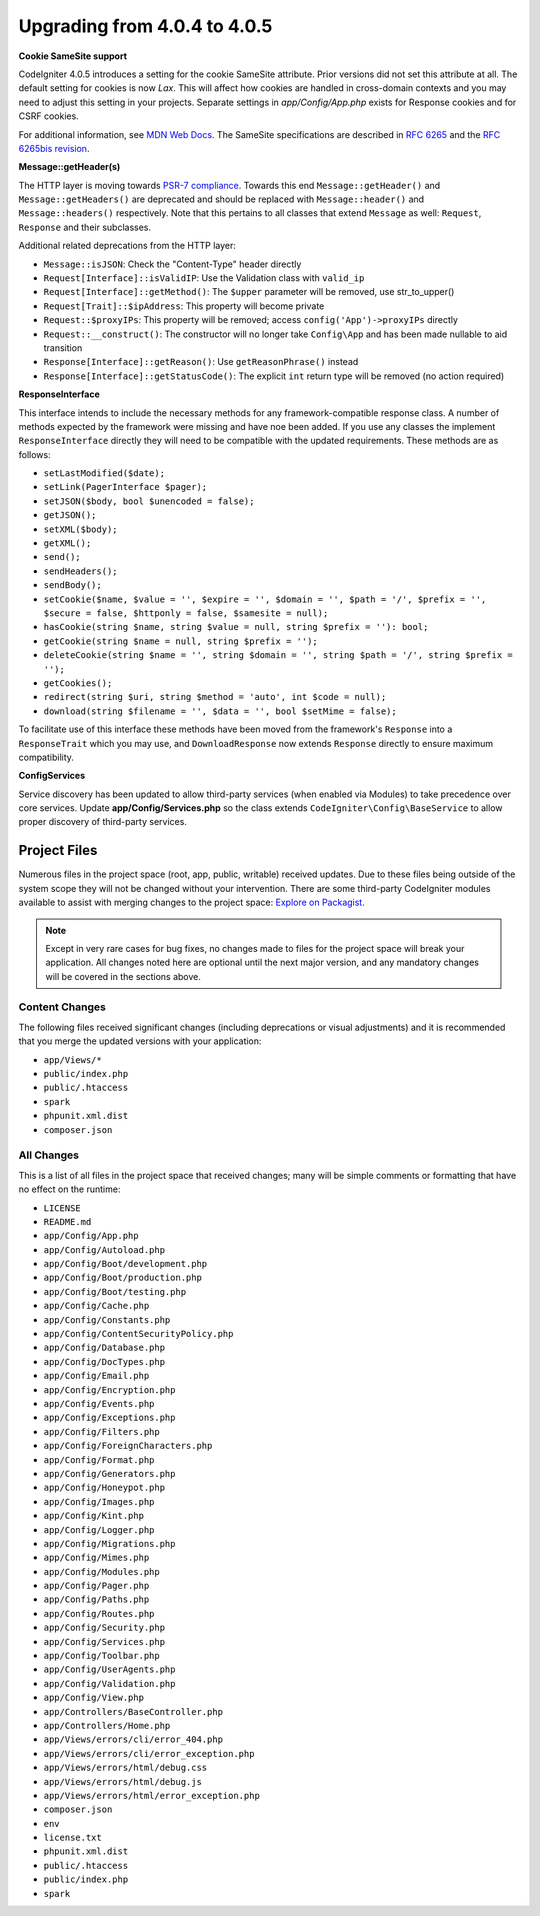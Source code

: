 #############################
Upgrading from 4.0.4 to 4.0.5
#############################

**Cookie SameSite support**

CodeIgniter 4.0.5 introduces a setting for the cookie SameSite attribute. Prior versions did not set this
attribute at all. The default setting for cookies is now `Lax`. This will affect how cookies are handled in
cross-domain contexts and you may need to adjust this setting in your projects. Separate settings in `app/Config/App.php`
exists for Response cookies and for CSRF cookies.

For additional information, see `MDN Web Docs <https://developer.mozilla.org/pl/docs/Web/HTTP/Headers/Set-Cookie/SameSite>`_.
The SameSite specifications are described in `RFC 6265 <https://tools.ietf.org/html/rfc6265>`_
and the `RFC 6265bis revision <https://datatracker.ietf.org/doc/draft-ietf-httpbis-rfc6265bis/?include_text=1>`_.

**Message::getHeader(s)**

The HTTP layer is moving towards `PSR-7 compliance <https://www.php-fig.org/psr/psr-7/>`_. Towards this end
``Message::getHeader()`` and ``Message::getHeaders()`` are deprecated and should be replaced
with ``Message::header()`` and ``Message::headers()`` respectively. Note that this pertains
to all classes that extend ``Message`` as well: ``Request``, ``Response`` and their subclasses.

Additional related deprecations from the HTTP layer:

* ``Message::isJSON``: Check the "Content-Type" header directly
* ``Request[Interface]::isValidIP``: Use the Validation class with ``valid_ip``
* ``Request[Interface]::getMethod()``: The ``$upper`` parameter will be removed, use str_to_upper()
* ``Request[Trait]::$ipAddress``: This property will become private
* ``Request::$proxyIPs``: This property will be removed; access ``config('App')->proxyIPs`` directly
* ``Request::__construct()``: The constructor will no longer take ``Config\App`` and has been made nullable to aid transition
* ``Response[Interface]::getReason()``: Use ``getReasonPhrase()`` instead
* ``Response[Interface]::getStatusCode()``: The explicit ``int`` return type will be removed (no action required)

**ResponseInterface**

This interface intends to include the necessary methods for any framework-compatible response class.
A number of methods expected by the framework were missing and have noe been added. If you use any
classes the implement ``ResponseInterface`` directly they will need to be compatible with the
updated requirements. These methods are as follows:

* ``setLastModified($date);``
* ``setLink(PagerInterface $pager);``
* ``setJSON($body, bool $unencoded = false);``
* ``getJSON();``
* ``setXML($body);``
* ``getXML();``
* ``send();``
* ``sendHeaders();``
* ``sendBody();``
* ``setCookie($name, $value = '', $expire = '', $domain = '', $path = '/', $prefix = '', $secure = false, $httponly = false, $samesite = null);``
* ``hasCookie(string $name, string $value = null, string $prefix = ''): bool;``
* ``getCookie(string $name = null, string $prefix = '');``
* ``deleteCookie(string $name = '', string $domain = '', string $path = '/', string $prefix = '');``
* ``getCookies();``
* ``redirect(string $uri, string $method = 'auto', int $code = null);``
* ``download(string $filename = '', $data = '', bool $setMime = false);``

To facilitate use of this interface these methods have been moved from the framework's ``Response`` into a ``ResponseTrait``
which you may use, and ``DownloadResponse`` now extends ``Response`` directly to ensure maximum compatibility.

**Config\Services**

Service discovery has been updated to allow third-party services (when enabled via Modules) to take precedence over core services. Update
**app/Config/Services.php** so the class extends ``CodeIgniter\Config\BaseService`` to allow proper discovery of third-party services.

Project Files
=============

Numerous files in the project space (root, app, public, writable) received updates. Due to
these files being outside of the system scope they will not be changed without your intervention.
There are some third-party CodeIgniter modules available to assist with merging changes to
the project space: `Explore on Packagist <https://packagist.org/explore/?query=codeigniter4%20updates>`_.

.. note:: Except in very rare cases for bug fixes, no changes made to files for the project space
    will break your application. All changes noted here are optional until the next major version,
    and any mandatory changes will be covered in the sections above.

Content Changes
---------------

The following files received significant changes (including deprecations or visual adjustments)
and it is recommended that you merge the updated versions with your application:

* ``app/Views/*``
* ``public/index.php``
* ``public/.htaccess``
* ``spark``
* ``phpunit.xml.dist``
* ``composer.json``

All Changes
-----------

This is a list of all files in the project space that received changes;
many will be simple comments or formatting that have no effect on the runtime:

* ``LICENSE``
* ``README.md``
* ``app/Config/App.php``
* ``app/Config/Autoload.php``
* ``app/Config/Boot/development.php``
* ``app/Config/Boot/production.php``
* ``app/Config/Boot/testing.php``
* ``app/Config/Cache.php``
* ``app/Config/Constants.php``
* ``app/Config/ContentSecurityPolicy.php``
* ``app/Config/Database.php``
* ``app/Config/DocTypes.php``
* ``app/Config/Email.php``
* ``app/Config/Encryption.php``
* ``app/Config/Events.php``
* ``app/Config/Exceptions.php``
* ``app/Config/Filters.php``
* ``app/Config/ForeignCharacters.php``
* ``app/Config/Format.php``
* ``app/Config/Generators.php``
* ``app/Config/Honeypot.php``
* ``app/Config/Images.php``
* ``app/Config/Kint.php``
* ``app/Config/Logger.php``
* ``app/Config/Migrations.php``
* ``app/Config/Mimes.php``
* ``app/Config/Modules.php``
* ``app/Config/Pager.php``
* ``app/Config/Paths.php``
* ``app/Config/Routes.php``
* ``app/Config/Security.php``
* ``app/Config/Services.php``
* ``app/Config/Toolbar.php``
* ``app/Config/UserAgents.php``
* ``app/Config/Validation.php``
* ``app/Config/View.php``
* ``app/Controllers/BaseController.php``
* ``app/Controllers/Home.php``
* ``app/Views/errors/cli/error_404.php``
* ``app/Views/errors/cli/error_exception.php``
* ``app/Views/errors/html/debug.css``
* ``app/Views/errors/html/debug.js``
* ``app/Views/errors/html/error_exception.php``
* ``composer.json``
* ``env``
* ``license.txt``
* ``phpunit.xml.dist``
* ``public/.htaccess``
* ``public/index.php``
* ``spark``
